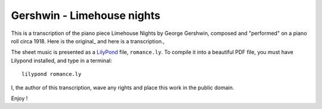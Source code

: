Gershwin - Limehouse nights
=============================

This is a transcription of the piano piece Limehouse Nights by George Gershwin, composed and "performed" on a piano roll circa 1918. Here is the original_ and here is a transcription., 

The sheet music is presented as a LilyPond_ file, ``romance.ly``. To compile it into a beautiful PDF file, you
must have Lilypond installed, and type in a terminal: ::
    
    lilypond romance.ly


I, the author of this transcription, wave any rights and place this work in the public domain.

Enjoy !


.. _LilyPond : http://www.lilypond.org/index.fr.html
.. _interpretation : https://www.youtube.com/watch?v=pxIIHJuqDN0
